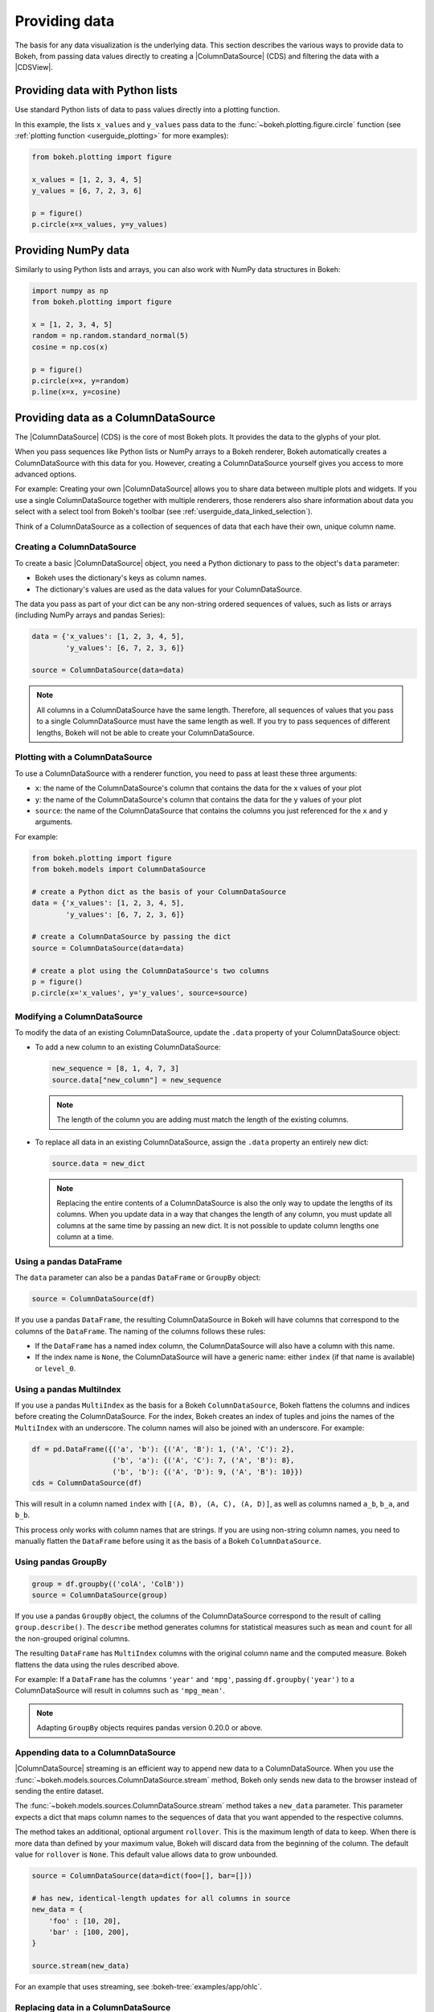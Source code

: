 .. _userguide_data:

Providing data
==============

The basis for any data visualization is the underlying data. This section
describes the various ways to provide data to Bokeh, from passing data values
directly to creating a |ColumnDataSource| (CDS) and filtering the data with a
|CDSView|.

.. _userguide_data_python_lists:

Providing data with Python lists
--------------------------------

Use standard Python lists of data to pass values directly into a plotting
function.

In this example, the lists ``x_values`` and ``y_values`` pass data
to the :func:`~bokeh.plotting.figure.circle` function (see
:ref:`plotting function <userguide_plotting>` for more examples):

.. code-block:: python

    from bokeh.plotting import figure

    x_values = [1, 2, 3, 4, 5]
    y_values = [6, 7, 2, 3, 6]

    p = figure()
    p.circle(x=x_values, y=y_values)

.. _userguide_data_numpy:

Providing NumPy data
--------------------

Similarly to using Python lists and arrays, you can also work with NumPy data
structures in Bokeh:

.. code-block:: python

    import numpy as np
    from bokeh.plotting import figure

    x = [1, 2, 3, 4, 5]
    random = np.random.standard_normal(5)
    cosine = np.cos(x)

    p = figure()
    p.circle(x=x, y=random)
    p.line(x=x, y=cosine)

.. _userguide_data_cds:

Providing data as a ColumnDataSource
------------------------------------

The |ColumnDataSource| (CDS) is the core of most Bokeh plots. It provides the
data to the glyphs of your plot.

When you pass sequences like Python lists or NumPy arrays to a Bokeh renderer,
Bokeh automatically creates a ColumnDataSource with this data for you. However,
creating a ColumnDataSource yourself gives you access to more advanced options.

For example: Creating your own |ColumnDataSource| allows you to share data
between multiple plots and widgets. If you use a single ColumnDataSource
together with multiple renderers, those renderers also share information about
data you select with a select tool from Bokeh's toolbar (see
:ref:`userguide_data_linked_selection`).

Think of a ColumnDataSource as a collection of sequences of data that each have
their own, unique column name.

Creating a ColumnDataSource
~~~~~~~~~~~~~~~~~~~~~~~~~~~

To create a basic |ColumnDataSource| object, you need a Python dictionary to
pass to the object's ``data`` parameter:

* Bokeh uses the dictionary's keys as column names.
* The dictionary's values are used as the data values for your ColumnDataSource.

The data you pass as part of your dict can be any non-string ordered sequences
of values, such as lists or arrays (including NumPy arrays and pandas Series):

.. code-block:: python

    data = {'x_values': [1, 2, 3, 4, 5],
            'y_values': [6, 7, 2, 3, 6]}

    source = ColumnDataSource(data=data)

.. note::
    All columns in a ColumnDataSource have the same length. Therefore, all sequences
    of values that you pass to a single ColumnDataSource must have the
    same length as well. If you try to pass sequences of different lengths, Bokeh
    will not be able to create your ColumnDataSource.

Plotting with a ColumnDataSource
~~~~~~~~~~~~~~~~~~~~~~~~~~~~~~~~

To use a ColumnDataSource with a renderer function, you need to pass at least
these three arguments:

* ``x``: the name of the ColumnDataSource's column that contains the data for
  the x values of your plot
* ``y``: the name of the ColumnDataSource's column that contains the data for
  the y values of your plot
* ``source``: the name of the ColumnDataSource that contains the columns you
  just referenced for the ``x`` and ``y`` arguments.

For example:

.. code-block:: python

    from bokeh.plotting import figure
    from bokeh.models import ColumnDataSource

    # create a Python dict as the basis of your ColumnDataSource
    data = {'x_values': [1, 2, 3, 4, 5],
            'y_values': [6, 7, 2, 3, 6]}

    # create a ColumnDataSource by passing the dict
    source = ColumnDataSource(data=data)

    # create a plot using the ColumnDataSource's two columns
    p = figure()
    p.circle(x='x_values', y='y_values', source=source)

Modifying a ColumnDataSource
~~~~~~~~~~~~~~~~~~~~~~~~~~~~

To modify the data of an existing ColumnDataSource, update the ``.data``
property of your ColumnDataSource object:

* To add a new column to an existing ColumnDataSource:

  .. code-block:: python

    new_sequence = [8, 1, 4, 7, 3]
    source.data["new_column"] = new_sequence

  .. note::
    The length of the column you are adding must match the length of the
    existing columns.

* To replace all data in an existing ColumnDataSource, assign the ``.data``
  property an entirely new dict:

  .. code-block:: python

    source.data = new_dict

  .. note::
    Replacing the entire contents of a ColumnDataSource is also the only way to
    update the lengths of its columns. When you update data in a way that
    changes the length of any column, you must update all columns at the same
    time by passing an new dict. It is not possible to update column lengths one
    column at a time.

.. _userguide_data_cds_pandas_data_frame:

Using a pandas DataFrame
~~~~~~~~~~~~~~~~~~~~~~~~

The ``data`` parameter can also be a pandas ``DataFrame`` or ``GroupBy`` object:

.. code-block:: python

   source = ColumnDataSource(df)

If you use a pandas ``DataFrame``, the resulting ColumnDataSource in Bokeh will
have columns that correspond to the columns of the ``DataFrame``. The naming of
the columns follows these rules:

* If the ``DataFrame`` has a named index column, the ColumnDataSource will also
  have a column with this name.
* If the index name is ``None``, the ColumnDataSource will have a generic name:
  either ``index`` (if that name is available) or ``level_0``.

.. _userguide_data_cds_pandas_multi_index:

Using a pandas MultiIndex
~~~~~~~~~~~~~~~~~~~~~~~~~
If you use a pandas ``MultiIndex`` as the basis for a Bokeh
``ColumnDataSource``, Bokeh flattens the columns and indices before creating
the ColumnDataSource. For the index, Bokeh creates an index of tuples and joins
the names of the ``MultiIndex`` with an underscore. The column names will also be
joined with an underscore. For example:

.. code-block:: python

    df = pd.DataFrame({('a', 'b'): {('A', 'B'): 1, ('A', 'C'): 2},
                       ('b', 'a'): {('A', 'C'): 7, ('A', 'B'): 8},
                       ('b', 'b'): {('A', 'D'): 9, ('A', 'B'): 10}})
    cds = ColumnDataSource(df)

This will result in a column named ``index`` with ``[(A, B), (A, C), (A, D)]``,
as well as columns named ``a_b``, ``b_a``, and ``b_b``.

This process only works with column names that are strings. If you are using
non-string column names, you need to manually flatten the ``DataFrame`` before
using it as the basis of a Bokeh ``ColumnDataSource``.

.. _userguide_data_cds_pandas_group_by:

Using pandas GroupBy
~~~~~~~~~~~~~~~~~~~~

.. code-block:: python

    group = df.groupby(('colA', 'ColB'))
    source = ColumnDataSource(group)

If you use a pandas ``GroupBy`` object, the columns of the ColumnDataSource
correspond to the result of calling ``group.describe()``. The ``describe``
method generates columns for statistical measures such as ``mean`` and ``count``
for all the non-grouped original columns.

The resulting ``DataFrame`` has ``MultiIndex`` columns with the original column
name and the computed measure. Bokeh flattens the data using the rules described
above.

For example: If a ``DataFrame`` has the columns ``'year'`` and ``'mpg'``,
passing ``df.groupby('year')`` to a ColumnDataSource will result in columns such
as ``'mpg_mean'``.

.. note::
    Adapting ``GroupBy`` objects requires pandas version 0.20.0 or above.

.. _userguide_data_cds_streaming:

Appending data to a ColumnDataSource
~~~~~~~~~~~~~~~~~~~~~~~~~~~~~~~~~~~~

|ColumnDataSource| streaming is an efficient way to append new data to a
ColumnDataSource. When you use the
:func:`~bokeh.models.sources.ColumnDataSource.stream` method, Bokeh only sends
new data to the browser instead of sending the entire dataset.

The :func:`~bokeh.models.sources.ColumnDataSource.stream` method takes a
``new_data`` parameter. This parameter expects a dict that maps column names
to the sequences of data that you want appended to the respective columns.

The method takes an additional, optional argument ``rollover``. This is the
maximum length of data to keep. When there is more data than defined by your
maximum value, Bokeh will discard data from the beginning of the column. The
default value for ``rollover`` is ``None``. This default value allows data to
grow unbounded.

.. code-block:: python

    source = ColumnDataSource(data=dict(foo=[], bar=[]))

    # has new, identical-length updates for all columns in source
    new_data = {
        'foo' : [10, 20],
        'bar' : [100, 200],
    }

    source.stream(new_data)

For an example that uses streaming, see :bokeh-tree:`examples/app/ohlc`.

.. _userguide_data_cds_patching:

Replacing data in a ColumnDataSource
~~~~~~~~~~~~~~~~~~~~~~~~~~~~~~~~~~~~

|ColumnDataSource| patching is an efficient way to update slices of a data
source. By using the :func:`~bokeh.models.sources.ColumnDataSource.patch`
method, Bokeh only sends new data to the browser instead of the entire
dataset.

The :func:`~bokeh.models.sources.ColumnDataSource.patch` requires a dict which
maps column names to list of tuples that represent a patch change to apply.

Examples of tuples that you can use with
:func:`~bokeh.models.sources.ColumnDataSource.patch`:

.. code-block:: python

    (index, new_value)  # replace a single column value

    # or

    (slice, new_values) # replace several column values

For a full example, see :bokeh-tree:`examples/howto/patch_app.py`.

.. _userguide_data_transforming:

Transforming data
-----------------

So far, you have added data to a ``ColumnDataSource`` to control Bokeh plots.
However, you can also perform some data operations directly in the browser.

Dynamically calculating color maps in the browser, for example, can reduce the
amount of Python code. If the necessary calculations for color mapping happen
directly in the browser, you will also need to send less data.

This section provides an overview of the different transform objects that are
available.

Client-side color mapping
~~~~~~~~~~~~~~~~~~~~~~~~~

Use the :func:`~bokeh.transform.linear_cmap` function to perform linear
color mapping directly in the browser. This function accepts the following
arguments:

* The name of a ``ColumnDataSource`` column containing the data to map colors to
* A palette (which can be a :ref:`built-in palette name<bokeh.palettes>` or a
  list of colors)
* ``min`` and ``max`` values for the color mapping range.

Pass the result as a ``color`` property of a glyph:

.. code-block:: python

     fill_color=linear_cmap('counts', 'Viridis256', min=0, max=10)

For example:

.. bokeh-plot:: docs/user_guide/examples/data_transforming_colors.py
    :source-position: above

In addition to :func:`~bokeh.transform.linear_cmap`, there are two similar
functions:

* :func:`~bokeh.transform.log_cmap` for color mapping on a log scale
* |factor_cmap| for color mapping categorical data (see
  the example below).

Mapping marker types
~~~~~~~~~~~~~~~~~~~~

When you use categorical data, you can use different markers for each of the
categories in your data. Use the :func:`~bokeh.transform.factor_mark`
function to assign different markers to different categories automatically:

.. bokeh-plot:: docs/user_guide/examples/data_transforming_markers.py
    :source-position: above

This example also uses |factor_cmap| to color map those
same categories.

.. note::
    The :func:`~bokeh.transform.factor_mark` transform is usually only useful
    with the ``scatter`` glyph method because parameterization by marker type
    only makes sense with scatter plots.

Including JavaScript code with CustomJSTransform
~~~~~~~~~~~~~~~~~~~~~~~~~~~~~~~~~~~~~~~~~~~~~~~~

In addition to the built-in transformation functions above, you can use your own
JavaScript code. Use the :func:`~bokeh.models.transforms.CustomJSTransform`
function to add custom JavaScript code that is executed in the browser.

The example below uses the :func:`~bokeh.models.transforms.CustomJSTransform`
function with the argument ``v_func``. ``v_func`` is short for "vectorized
function". The JavaScript code you supply to ``v_func`` needs to expect an array
of inputs in the variable ``xs``, and return a JavaScript array with the
transformed values:

.. code-block:: python

    v_func = """
        const first = xs[0]
        const norm = new Float64Array(xs.length)
        for (let i = 0; i < xs.length; i++) {
            norm[i] = xs[i] / first
        }
        return norm
    """
    normalize = CustomJSTransform(v_func=v_func)

    plot.line(x='aapl_date', y=transform('aapl_close', normalize), line_width=2,
              color='#cf3c4d', alpha=0.6,legend="Apple", source=aapl_source)

The code in this example converts raw price data into a sequence of normalized
returns that are relative to the first data point:

.. bokeh-plot:: docs/user_guide/examples/data_transforming_customjs_transform.py
    :source-position: none

.. _userguide_data_filtering:

Filtering data
--------------

Bokeh uses a concept called "view" to select subsets of data. Views are
represented by Bokeh's |CDSView| class. When you use a view, you can use one or
more filters to select specific data points without changing the underlying
data. You can also share those views between different plots.

To plot with a filtered subset of data, pass a |CDSView| to the ``view``
argument of any renderer method on a Bokeh plot.

A |CDSView| has one property, ``filter``:

* ``filter`` is an instance of |Filter| model, listed and described below.

In this example, you create a |CDSView| called ``view``. ``view`` uses the
ColumnDataSource ``source`` and an intersection of two filters, ``filter1``
and ``filter2``. ``view`` is then passed to a :func:`~bokeh.plotting.figure.circle`
renderer function:

.. code-block:: python

    from bokeh.plotting import figure
    from bokeh.models import ColumnDataSource, CDSView

    filter1 = ... # IndexFilter(), BooleanFilter(), etc.
    filter2 = ...

    source = ColumnDataSource(some_data)
    view = CDSView(filter=filter1 & filter2)

    p = figure()
    p.circle(x="x", y="y", source=source, view=view)

IndexFilter
~~~~~~~~~~~

The |IndexFilter| is the simplest filter type. It has an ``indices`` property,
which is a list of integers that are the indices of the data you want to include
in your plot.

.. bokeh-plot:: docs/user_guide/examples/data_filtering_index_filter.py
    :source-position: above


BooleanFilter
~~~~~~~~~~~~~

A |BooleanFilter| selects rows from a data source using a list of ``True`` or
``False`` values in its ``booleans`` property.

.. bokeh-plot:: docs/user_guide/examples/data_filtering_boolean_filter.py
    :source-position: above

GroupFilter
~~~~~~~~~~~

The |GroupFilter| is a filter for categorical data. With this filter, you can
select rows from a dataset that are members of a specific category.

The |GroupFilter| has two properties:

* ``column_name``: the name of the column in the |ColumnDataSource| to apply the
  filter to
* ``group``: the name of the category to select for

In the example below, the data set ``flowers`` contains a categorical variable
called ``species``. All data belongs to one of the three species categories
``setosa``, ``versicolor``, or ``virginica``. The second plot in this example
uses a |GroupFilter| to only display data points that are a member of the
category ``setosa``:

.. bokeh-plot:: docs/user_guide/examples/data_filtering_group_filter.py
    :source-position: above

CustomJSFilter
~~~~~~~~~~~~~~

You can also use your own JavaScript or TypeScript code to create customized
filters. To include your custom filter code, use Bokeh's |CustomJSFilter| class.
Pass your code as a string to the parameter ``code`` of the CustomJSFilter.

Your JavaScript or TypeScript code needs to return either a list of indices or a
list of booleans representing the filtered subset. You can access the
|ColumnDataSource| you are using with |CDSView| from within your JavaScript or
TypeScript code. Bokeh makes the ColumnDataSource available through the variable
``source``:

.. code-block:: python

    custom_filter = CustomJSFilter(code='''
    const indices = [];

    // iterate through rows of data source and see if each satisfies some constraint
    for (let i = 0; i < source.get_length(); i++){
        if (source.data['some_column'][i] == 'some_value'){
            indices.push(true);
        } else {
            indices.push(false);
        }
    }
    return indices;
    ''')

.. _userguide_data_ajax_data_source:

AjaxDataSource
--------------

Updating and streaming data works very well with
:ref:`Bokeh server applications<userguide_server>`. However, it is also possible
to use similar functionality in standalone documents. The
:class:`~bokeh.models.sources.AjaxDataSource` provides this capability without
requiring a Bokeh server.

To set up an ``AjaxDataSource``, you need to configure it with a URL to a REST
endpoint and a polling interval.

In the browser, the data source requests data from the endpoint at the specified
interval. It then uses the data from the endpoint to update the data locally.

Updating data locally can happen in two ways: either by replacing the existing
local data entirely or by appending the new data to the existing data (up to a
configurable ``max_size``). Replacing local data is the default setting. Pass
either ``"replace"`` or ``"append"``as the AjaxDataSource's ``mode`` argument to
control this behavior.

The endpoint that you are using with your ``AjaxDataSource`` needs to return a
JSON dict that matches the standard |ColumnDataSource| format:

.. code-block:: python

    {
        'x' : [1, 2, 3, ...],
        'y' : [9, 3, 2, ...]
    }

Otherwise, using an ``AjaxDataSource`` is identical to using a standard
``ColumnDataSource``:

.. code-block:: python

    # setup AjaxDataSource with URL and polling interval
    source = AjaxDataSource(data_url='http://some.api.com/data',
                            polling_interval=100)

    # use the AjaxDataSource just like a ColumnDataSource
    p.circle('x', 'y', source=source)

This a preview of what a stream of live data in Bokeh can look like using
``AjaxDataSource``:

.. image:: /_images/ajax_streaming.gif

For the full example, see :bokeh-tree:`examples/howto/ajax_source.py` in Bokeh's
GitHub repository.

.. _userguide_data_linked_selection:

Linked selection
----------------

You can share selections between two plots if both of the plots use the same
|ColumnDataSource|:

.. bokeh-plot:: docs/user_guide/examples/interaction_linked_brushing.py
    :source-position: above

.. _userguide_data_linked_selection_with_filtering:

Linked selection with filtered data
-----------------------------------

Using a |ColumnDataSource|, you can also have two plots that are based on the
same data but each use a different subset of that data. Both plots still share
selections and hovered inspections through the |ColumnDataSource| they are based
on.

The following example demonstrates this behavior:

* The second plot is a subset of the data of the first plot. The second plot
  uses a |CDSView| to include only y values that are either greater than 250 or
  less than 100.
* If you make a selection with the ``BoxSelect`` tool in either plot, the
  selection is automatically reflected in the other plot as well.
* If you hover on a point in one plot, the corresponding point in the other plot
  is automatically highlighted as well, if it exists.

.. bokeh-plot:: docs/user_guide/examples/data_linked_brushing_subsets.py
    :source-position: above

Other data types
----------------

You can also use Bokeh to render network graph data and geographical data. For
more information about how to set up the data for these types of plots, see
:ref:`userguide_graph` and :ref:`userguide_geo`.

.. |CDSView| replace:: :class:`~bokeh.models.sources.CDSView`
.. |Filter| replace:: :class:`~bokeh.models.filters.Filter`
.. |IndexFilter| replace:: :class:`~bokeh.models.filters.IndexFilter`
.. |BooleanFilter| replace:: :class:`~bokeh.models.filters.BooleanFilter`
.. |GroupFilter| replace:: :class:`~bokeh.models.filters.GroupFilter`
.. |CustomJSFilter| replace:: :class:`~bokeh.models.filters.CustomJSFilter`
.. |DataTable| replace:: :class:`~bokeh.models.widgets.tables.DataTable`
